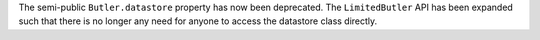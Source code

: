 The semi-public ``Butler.datastore`` property has now been deprecated.
The ``LimitedButler`` API has been expanded such that there is no longer any need for anyone to access the datastore class directly.

